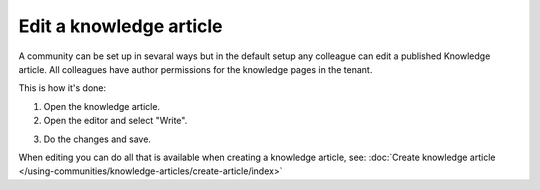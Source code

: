 Edit a knowledge article
==========================

A community can be set up in sevaral ways but in the default setup any colleague can edit a published Knowledge article. All colleagues have author permissions for the knowledge pages in the tenant.

This is how it's done:

1. Open the knowledge article.
2. Open the editor and select "Write".

.. image:: edit-knowledge-article.png

3. Do the changes and save.

When editing you can do all that is available when creating a knowledge article, see: :doc:`Create knowledge article </using-communities/knowledge-articles/create-article/index>`
